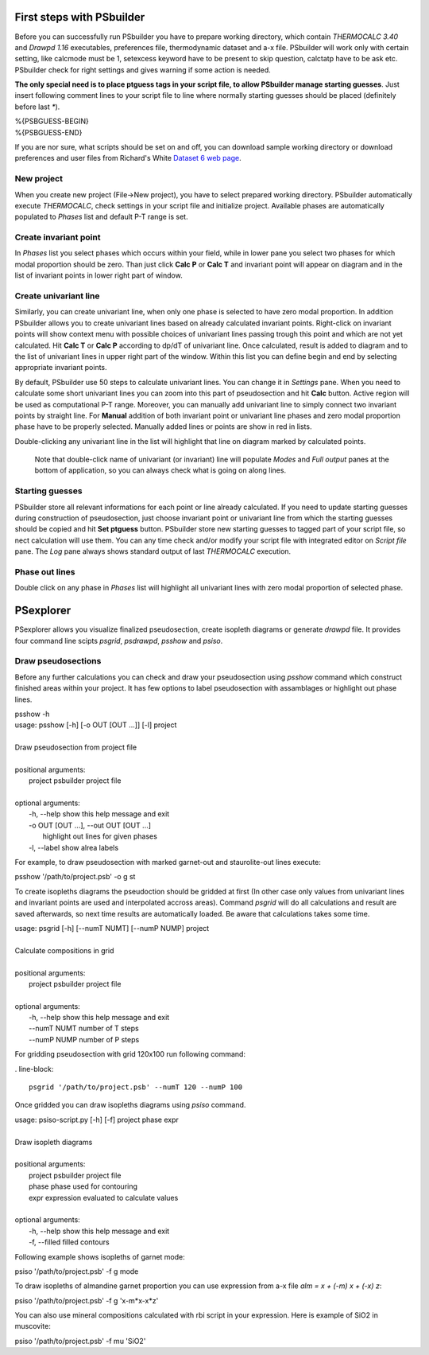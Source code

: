 First steps with PSbuilder
==========================

Before you can successfully run PSbuilder you have to prepare working directory,
which contain `THERMOCALC 3.40` and `Drawpd 1.16` executables, preferences file,
thermodynamic dataset and a-x file. PSbuilder will work only with certain setting,
like calcmode must be 1, setexcess keyword have to be present to skip question,
calctatp have to be ask etc. PSbuilder check for right settings and gives warning
if some action is needed.

**The only special need is to place ptguess tags in your script file,
to allow PSbuilder manage starting guesses**. Just insert following comment lines to your script file
to line where normally starting guesses should be placed (definitely before last `*`).

.. line-block::

    %{PSBGUESS-BEGIN}
    %{PSBGUESS-END}

If you are nor sure, what scripts should be set on and off, you can download sample
working directory or download preferences and user files from Richard's White
`Dataset 6 web page <http://www.metamorph.geo.uni-mainz.de/thermocalc/dataset6/index.html>`_.

New project
-----------

When you create new project (File->New project), you have to select prepared working directory.
PSbuilder automatically execute `THERMOCALC`, check settings in your script file and initialize
project. Available phases are automatically populated to `Phases` list and default P-T range is set.

.. image:: images/psbuilder_init.png

Create invariant point
----------------------

In `Phases` list you select phases which occurs within your field, while in lower pane you
select two phases for which modal proportion should be zero. Than just click **Calc P** or **Calc T** and
invariant point will appear on diagram and in the list of invariant points in lower right part of window.

.. image:: images/psbuilder_inv1.png

.. image:: images/psbuilder_inv4.png

Create univariant line
----------------------

Similarly, you can create univariant line, when only one phase is selected to have zero modal
proportion. In addition PSbuilder allows you to create univariant lines based on already calculated
invariant points. Right-click on invariant points will show context menu with possible choices of univariant
lines passing trough this point and which are not yet calculated. Hit **Calc T** or **Calc P** according
to dp/dT of univariant line. Once calculated, result is added to diagram and to the list of univariant
lines in upper right part of the window. Within this list you can define begin and end by selecting
appropriate invariant points.

.. image:: images/psbuilder_uni1.png


.. image:: images/psbuilder_uni2.png

By default, PSbuilder use 50 steps to calculate univariant lines. You can change it in `Settings` pane.
When you need to calculate some short univariant lines you can zoom into this part of pseudosection
and hit **Calc** button. Active region will be used as computational P-T range. Moreover, you can manually
add univariant line to simply connect two invariant points by straight line. For **Manual** addition
of both invariant point or univariant line phases and zero modal proportion phase have to be properly selected.
Manually added lines or points are show in red in lists.

Double-clicking any univariant line in the list will highlight that line on diagram marked by
calculated points.

.. highlights::

   Note that double-click name of univariant (or invariant) line will populate `Modes` and
   `Full output` panes at the bottom of application, so you can always check what is going on along lines.

.. image:: images/psbuilder_finished.png

Starting guesses
----------------

PSbuilder store all relevant informations for each point or line already calculated. If you need to update starting
guesses during construction of pseudosection, just choose invariant point or univariant line from which the starting
guesses should be copied and hit **Set ptguess** button. PSbuilder store new starting guesses to tagged part of your
script file, so nect calculation will use them. You can any time check and/or modify your script file with
integrated editor on `Script file` pane. The `Log` pane always shows standard output of last `THERMOCALC` execution.

Phase out lines
---------------

Double click on any phase in `Phases` list will highlight all univariant lines with zero modal proportion of
selected phase.

PSexplorer
==========

PSexplorer allows you visualize finalized pseudosection, create isopleth diagrams or generate `drawpd` file.
It provides four command line scipts `psgrid`, `psdrawpd`, `psshow` and `psiso`.

Draw pseudosections
-------------------

Before any further calculations you can check and draw your pseudosection using `psshow` command which construct
finished areas within your project. It has few options to label pseudosection with assamblages or highlight out
phase lines.

.. line-block::

    psshow -h
    usage: psshow [-h] [-o OUT [OUT ...]] [-l] project

    Draw pseudosection from project file

    positional arguments:
      project               psbuilder project file

    optional arguments:
      -h, --help            show this help message and exit
      -o OUT [OUT ...], --out OUT [OUT ...]
                            highlight out lines for given phases
      -l, --label           show alrea labels

For example, to draw pseudosection with marked garnet-out and staurolite-out lines execute:

.. line-block::

    psshow '/path/to/project.psb' -o g st

.. image:: images/psshow_out.png

To create isopleths diagrams the pseudoction should be gridded at first (In other case only values from univariant
lines and invariant points are used and interpolated accross areas). Command `psgrid` will do all calculations
and result are saved afterwards, so next time results are automatically loaded. Be aware that calculations takes
some time.

.. line-block::

    usage: psgrid [-h] [--numT NUMT] [--numP NUMP] project

    Calculate compositions in grid

    positional arguments:
      project      psbuilder project file

    optional arguments:
      -h, --help   show this help message and exit
      --numT NUMT  number of T steps
      --numP NUMP  number of P steps

For gridding pseudosection with grid 120x100 run following command:

. line-block::

    psgrid '/path/to/project.psb' --numT 120 --numP 100

Once gridded you can draw isopleths diagrams using `psiso` command.

.. line-block::

    usage: psiso-script.py [-h] [-f] project phase expr

    Draw isopleth diagrams

    positional arguments:
      project       psbuilder project file
      phase         phase used for contouring
      expr          expression evaluated to calculate values

    optional arguments:
      -h, --help    show this help message and exit
      -f, --filled  filled contours

Following example shows isopleths of garnet mode:

.. line-block::

    psiso '/path/to/project.psb' -f g mode

.. image:: images/psiso_mode.png

To draw isopleths of almandine garnet proportion you can use expression from a-x file `alm = x + (-m) x + (-x) z`:

.. line-block::

    psiso '/path/to/project.psb' -f g 'x-m*x-x*z'

.. image:: images/psiso_alm.png

You can also use mineral compositions calculated with rbi script in your expression. Here is example of SiO2
in muscovite:

.. line-block::

    psiso '/path/to/project.psb' -f mu 'SiO2'

.. image:: images/psiso_simu.png
